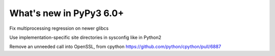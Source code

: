========================
What's new in PyPy3 6.0+
========================

.. this is the revision after release-pypy3.5-v6.0
.. startrev: 580e3e26cd32

.. branch: hroncok/fix-multiprocessing-regression-on-newer--1524656522151

Fix multiprocessing regression on newer glibcs

.. branch: py3.5-user-site-impl

Use implementation-specific site directories in sysconfig like in Python2

.. branch: alex_gaynor/remove-an-unneeded-call-into-openssl-th-1526429141011

Remove an unneeded call into OpenSSL, from cpython https://github.com/python/cpython/pull/6887
